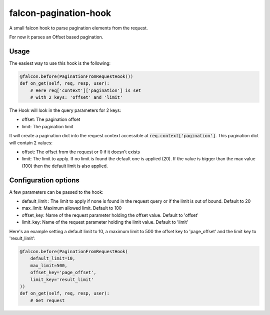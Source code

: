 falcon-pagination-hook
======================

.. image:: https://api.codacy.com/project/badge/Grade/5617fd2a2b724aaea2c0b5f440da7d3f
   :alt: Codacy Badge
   :target: https://app.codacy.com/app/Darkheir/falcon-pagination-hook?utm_source=github.com&utm_medium=referral&utm_content=Darkheir/falcon-pagination-hook&utm_campaign=Badge_Grade_Dashboard

.. image:: https://img.shields.io/badge/license-MIT-brightgreen.svg?style=flat-square
    :target: LICENSE
.. image:: https://travis-ci.org/Darkheir/falcon-pagination-hook.svg?branch=master
    :target: https://travis-ci.org/Darkheir/falcon-pagination-hook
.. image:: https://codecov.io/gh/Darkheir/falcon-pagination-hook/branch/master/graph/badge.svg
  :target: https://codecov.io/gh/Darkheir/falcon-pagination-hook

A small falcon hook to parse pagination elements from the request.

For now it parses an Offset based pagination.

Usage
-----

The easiest way to use this hook is the following:

.. code:: python

    @falcon.before(PaginationFromRequestHook())
    def on_get(self, req, resp, user):
        # Here req['context']['pagination'] is set
        # with 2 keys: 'offset' and 'limit'

The Hook will look in the query parameters for 2 keys:

* offset: The pagination offset
* limit: The pagination limit

It will create a pagination dict into the request context accessible at :code:`req.context['pagination']`.
This pagination dict will contain 2 values:

* offset: The offset from the request or 0 if it doesn't exists
* limit: The limit to apply. If no limit is found the default one is applied (20). If the value is bigger than the max value (100) then the default limit is also applied.

Configuration options
---------------------

A few parameters can be passed to the hook:

* default_limit : The limit to apply if none is found in the request query or if the limit is out of bound. Default to 20
* max_limit: Maximum allowed limit. Default to 100
* offset_key: Name of the request parameter holding the offset value. Default to 'offset'
* limit_key: Name of the request parameter holding the limit value. Default to 'limit'

Here's an example setting a default limit to 10, a maximum limit to 500 the offset key to 'page_offset' and the limit key to 'result_limit':

.. code:: python

    @falcon.before(PaginationFromRequestHook(
        default_limit=10,
        max_limit=500, 
        offset_key='page_offset', 
        limit_key='result_limit'
    ))
    def on_get(self, req, resp, user):
        # Get request


